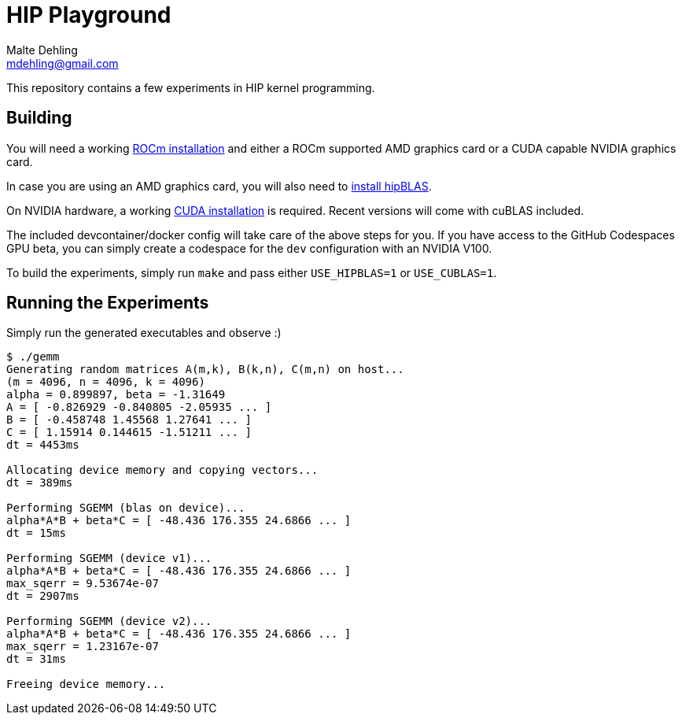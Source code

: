 # HIP Playground
Malte Dehling <mdehling@gmail.com>

:rocm-install:      https://rocm.docs.amd.com/projects/install-on-linux/en/latest/index.html
:hipblas-install:   https://rocm.docs.amd.com/projects/hipBLAS/en/latest/install.html
:cuda-install:      https://docs.nvidia.com/cuda/cuda-installation-guide-linux/index.html

This repository contains a few experiments in HIP kernel programming.

Building
--------
You will need a working {rocm-install}[ROCm installation] and either a ROCm
supported AMD graphics card or a CUDA capable NVIDIA graphics card.

In case you are using an AMD graphics card, you will also need to
{hipblas-install}[install hipBLAS].

On NVIDIA hardware, a working {cuda-install}[CUDA installation] is required.
Recent versions will come with cuBLAS included.

The included devcontainer/docker config will take care of the above steps for
you.  If you have access to the GitHub Codespaces GPU beta, you can simply
create a codespace for the `dev` configuration with an NVIDIA V100.

To build the experiments, simply run `make` and pass either `USE_HIPBLAS=1` or
`USE_CUBLAS=1`.

Running the Experiments
-----------------------
Simply run the generated executables and observe :)

[source,shell-session]
----
$ ./gemm
Generating random matrices A(m,k), B(k,n), C(m,n) on host...
(m = 4096, n = 4096, k = 4096)
alpha = 0.899897, beta = -1.31649
A = [ -0.826929 -0.840805 -2.05935 ... ]
B = [ -0.458748 1.45568 1.27641 ... ]
C = [ 1.15914 0.144615 -1.51211 ... ]
dt = 4453ms

Allocating device memory and copying vectors...
dt = 389ms

Performing SGEMM (blas on device)...
alpha*A*B + beta*C = [ -48.436 176.355 24.6866 ... ]
dt = 15ms

Performing SGEMM (device v1)...
alpha*A*B + beta*C = [ -48.436 176.355 24.6866 ... ]
max_sqerr = 9.53674e-07
dt = 2907ms

Performing SGEMM (device v2)...
alpha*A*B + beta*C = [ -48.436 176.355 24.6866 ... ]
max_sqerr = 1.23167e-07
dt = 31ms

Freeing device memory...
----
